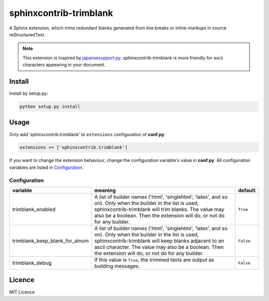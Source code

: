 #######################
sphinxcontrib-trimblank
#######################

.. image:: https://travis-ci.org/amedama41/sphinxcontrib-trimblank.svg?branch=master
   :target: https://travis-ci.org/amedama41/sphinxcontrib-trimblank

A Sphinx extension, which trims redundant blanks generated from
line breaks or inline-markups in source reStructuredText.

.. note::

   This extension is inspired by `japansesupport.py`_.
   sphinxcontrib-trimblank is more friendly for ascii characters appearing
   in your document.

.. _`japansesupport.py`: https://bitbucket.org/sphinxjp/goodies/raw/86cd22393f6d707fa7fe394b47cd0db4e1968e2f/exts/japanesesupport/japanesesupport.py

*******
Install
*******

Install by setup.py:

.. code:: sh

   python setup.py install

*****
Usage
*****

Only add 'sphinxcontrib.trimblank' to ``extensions`` configuration of **conf.py**:

.. code:: python

   extensions += ['sphinxcontrib.trimblank']

If you want to change the extension behaviour, change the configuration variable's value in **conf.py**.
All configuration variables are listed in `Configuration`_.

Configuration
=============

.. list-table::
   :header-rows: 1

   * - variable
     - meaning
     - default
   * - trimblank_enabled
     - A list of builder names ('html', 'singlehtml', 'latex', and so on).
       Only when the builder in the list is used, sphinxcontrib-trimblank will
       trim blanks.
       The value may also be a boolean. Then the extension will do, or not do
       for any builder.
     - ``True``
   * - trimblank_keep_blank_for_alnum
     - A list of builder names ('html', 'singlehtml', 'latex', and so on).
       Only when the builder in the list is used, sphinxcontrib-trimblank will
       keep blanks adjacent to an ascii character.
       The value may also be a boolean. Then the extension will do, or not do
       for any builder.
     - ``False``
   * - trimblank_debug
     - If this value is ``True``, the trimmed texts are output as building messages.
     - ``False``

*******
Licence
*******

MIT Licence

